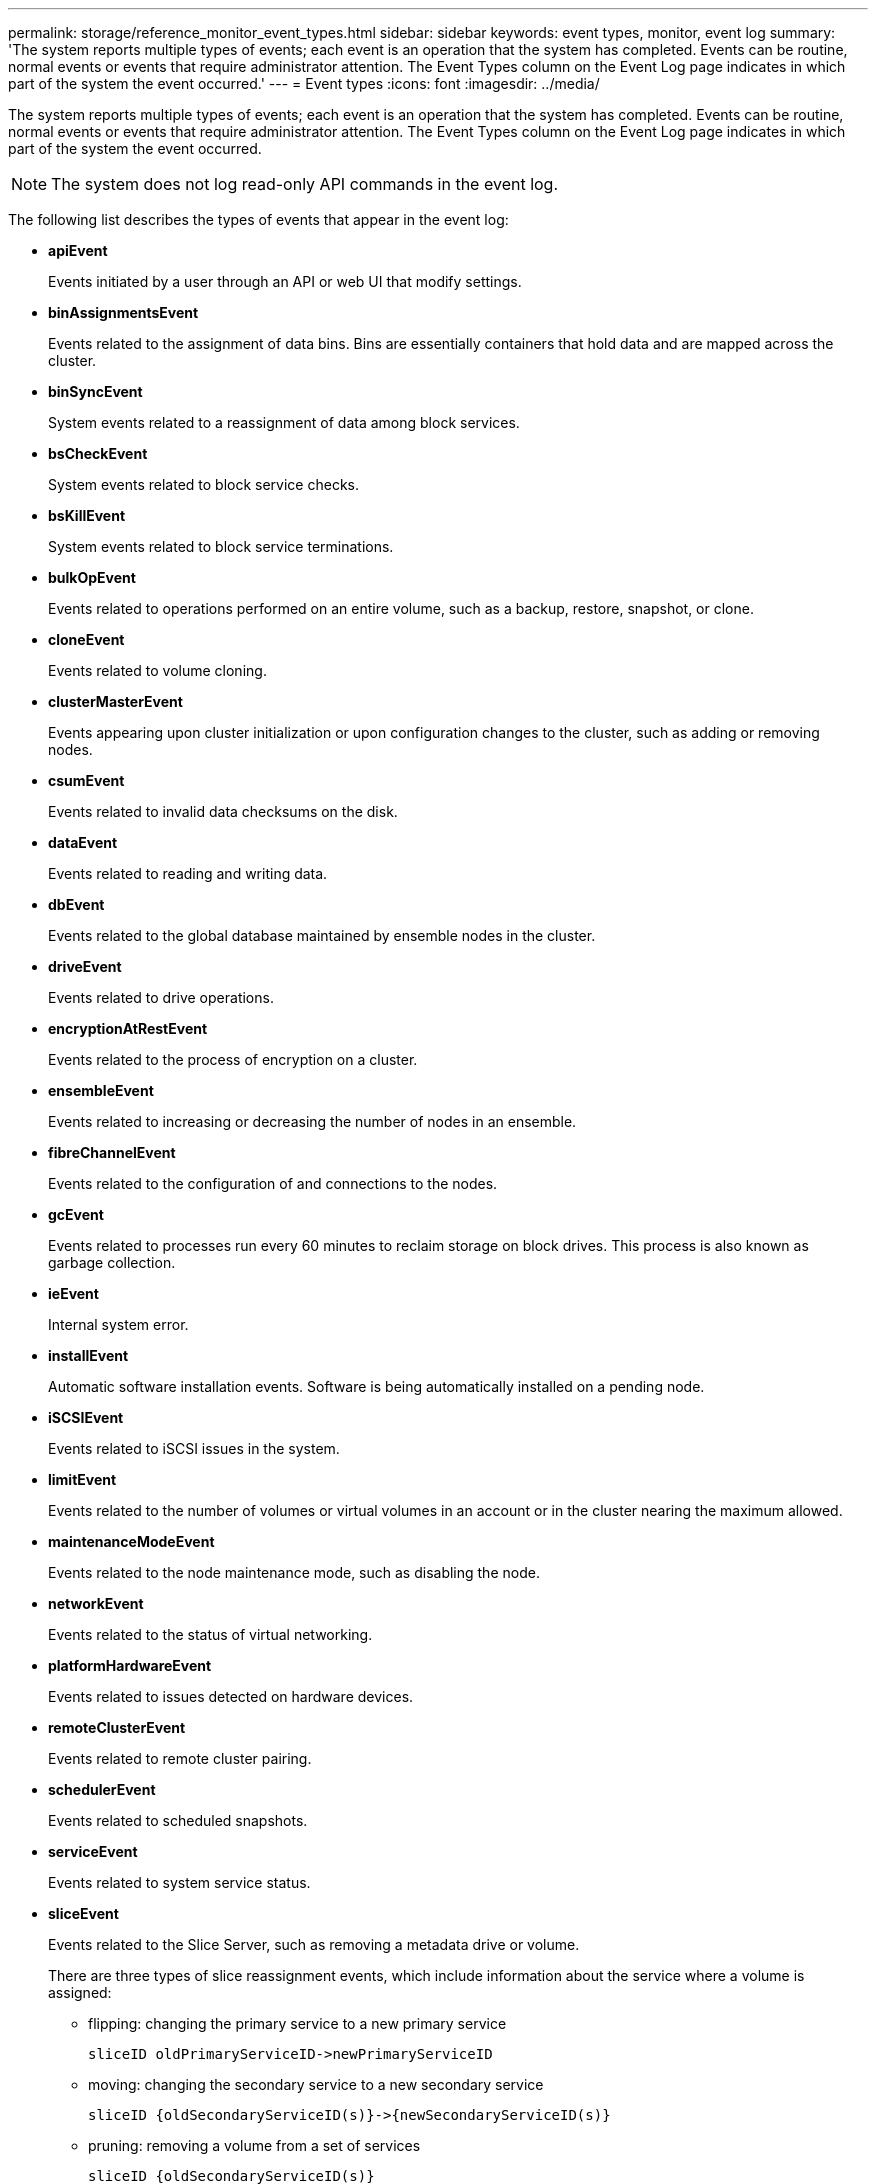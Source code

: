 ---
permalink: storage/reference_monitor_event_types.html
sidebar: sidebar
keywords: event types, monitor, event log
summary: 'The system reports multiple types of events; each event is an operation that the system has completed. Events can be routine, normal events or events that require administrator attention. The Event Types column on the Event Log page indicates in which part of the system the event occurred.'
---
= Event types
:icons: font
:imagesdir: ../media/

[.lead]
The system reports multiple types of events; each event is an operation that the system has completed. Events can be routine, normal events or events that require administrator attention. The Event Types column on the Event Log page indicates in which part of the system the event occurred.

NOTE: The system does not log read-only API commands in the event log.

The following list describes the types of events that appear in the event log:

* *apiEvent*
+
Events initiated by a user through an API or web UI that modify settings.

* *binAssignmentsEvent*
+
Events related to the assignment of data bins. Bins are essentially containers that hold data and are mapped across the cluster.

* *binSyncEvent*
+
System events related to a reassignment of data among block services.

* *bsCheckEvent*
+
System events related to block service checks.

* *bsKillEvent*
+
System events related to block service terminations.

* *bulkOpEvent*
+
Events related to operations performed on an entire volume, such as a backup, restore, snapshot, or clone.

* *cloneEvent*
+
Events related to volume cloning.

* *clusterMasterEvent*
+
Events appearing upon cluster initialization or upon configuration changes to the cluster, such as adding or removing nodes.

* *csumEvent*
+
Events related to invalid data checksums on the disk.

* *dataEvent*
+
Events related to reading and writing data.

* *dbEvent*
+
Events related to the global database maintained by ensemble nodes in the cluster.

* *driveEvent*
+
Events related to drive operations.

* *encryptionAtRestEvent*
+
Events related to the process of encryption on a cluster.

* *ensembleEvent*
+
Events related to increasing or decreasing the number of nodes in an ensemble.

* *fibreChannelEvent*
+
Events related to the configuration of and connections to the nodes.

* *gcEvent*
+
Events related to processes run every 60 minutes to reclaim storage on block drives. This process is also known as garbage collection.

* *ieEvent*
+
Internal system error.

* *installEvent*
+
Automatic software installation events. Software is being automatically installed on a pending node.

* *iSCSIEvent*
+
Events related to iSCSI issues in the system.

* *limitEvent*
+
Events related to the number of volumes or virtual volumes in an account or in the cluster nearing the maximum allowed.

* *maintenanceModeEvent*
+
Events related to the node maintenance mode, such as disabling the node.

* *networkEvent*
+
Events related to the status of virtual networking.

* *platformHardwareEvent*
+
Events related to issues detected on hardware devices.

* *remoteClusterEvent*
+
Events related to remote cluster pairing.

* *schedulerEvent*
+
Events related to scheduled snapshots.

* *serviceEvent*
+
Events related to system service status.

* *sliceEvent*
+
Events related to the Slice Server, such as removing a metadata drive or volume.
+
There are three types of slice reassignment events, which include information about the service where a volume is assigned:

 ** flipping: changing the primary service to a new primary service
+
----
sliceID oldPrimaryServiceID->newPrimaryServiceID
----

 ** moving: changing the secondary service to a new secondary service
+
----
sliceID {oldSecondaryServiceID(s)}->{newSecondaryServiceID(s)}
----

 ** pruning: removing a volume from a set of services
+
----
sliceID {oldSecondaryServiceID(s)}
----

* *snmpTrapEvent*
+
Events related to SNMP traps.

* *statEvent*
+
Events related to system statistics.

* *tsEvent*
+
Events related to the system transport service.

* *unexpectedException*
+
Events related to unexpected system exceptions.

* *ureEvent*
+
Events related to Unrecoverable Read Errors that occur while reading from the storage device.

* *vasaProviderEvent*
+
Events related to a VASA (vSphere APIs for Storage Awareness) Provider.
